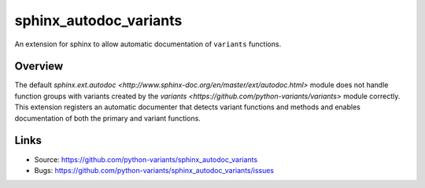 =======================
sphinx_autodoc_variants
=======================

.. image:: https://travis-ci.org/python-variants/sphinx_autodoc_variants.svg?branch=master
    :target: https://travis-ci.org/python-variants/sphinx_autodoc_variants

An extension for sphinx to allow automatic documentation of ``variants`` functions.

Overview
--------

The default `sphinx.ext.autodoc <http://www.sphinx-doc.org/en/master/ext/autodoc.html>` module does not handle function groups with variants created by the `variants <https://github.com/python-variants/variants>` module correctly. This extension registers an automatic documenter that detects variant functions and methods and enables documentation of both the primary and variant functions.

Links
-----

- Source: https://github.com/python-variants/sphinx_autodoc_variants
- Bugs: https://github.com/python-variants/sphinx_autodoc_variants/issues
